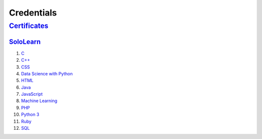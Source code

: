 ***********
Credentials
***********

===============================
`Certificates </Certificates>`_
===============================

`SoloLearn </Certificates/SoloLearn>`_
--------------------------------------

1. `C </Certificates/SoloLearn/pdf/C.pdf>`_
2. `C++ </Certificates/SoloLearn/pdf/C++.pdf>`_
3. `CSS </Certificates/SoloLearn/pdf/CSS.pdf>`_
4. `Data Science with Python </Certificates/SoloLearn/pdf/Data%20Science%20with%20Python.pdf>`_
5. `HTML </Certificates/SoloLearn/pdf/HTML.pdf>`_
6. `Java </Certificates/SoloLearn/pdf/Java.pdf>`_
7. `JavaScript </Certificates/SoloLearn/pdf/JavaScript.pdf>`_
8. `Machine Learning </Certificates/SoloLearn/pdf/Machine%20Learning.pdf>`_
9. `PHP </Certificates/SoloLearn/pdf/PHP.pdf>`_
10. `Python 3 </Certificates/SoloLearn/pdf/Python%203.pdf>`_
11. `Ruby </Certificates/SoloLearn/pdf/Ruby.pdf>`_
12. `SQL </Certificates/SoloLearn/pdf/SQL.pdf>`_
